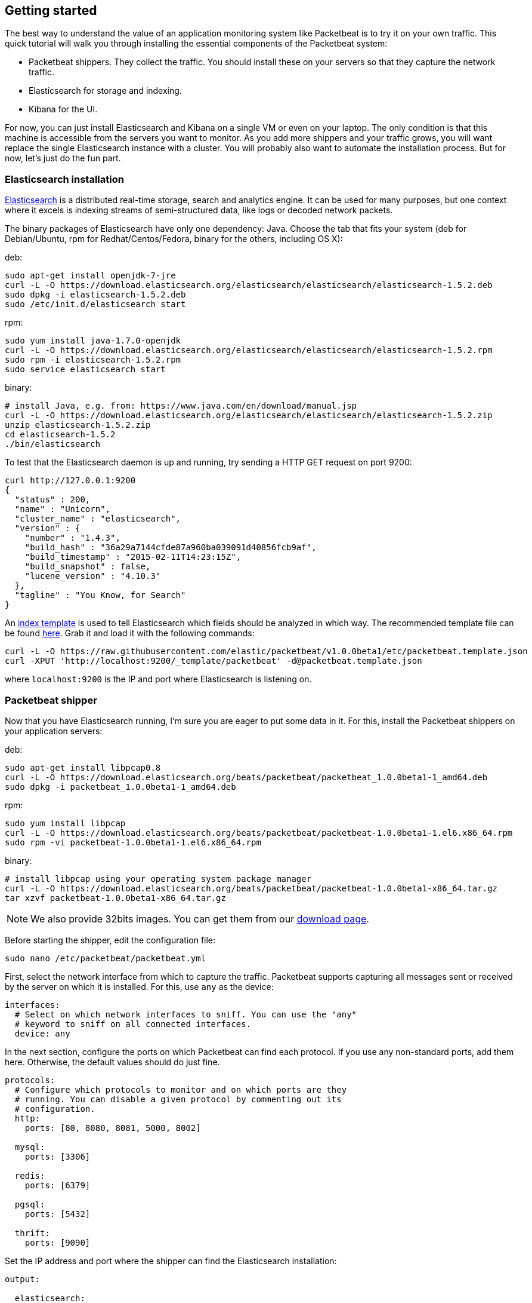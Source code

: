////

This file is generated! Edit gettingstarted.in.asciidoc instead and then
re-generate this file with:

  ../scripts/generate_gettingstarted.sh gettingstarted.in.asciidoc gettingstarted.asciidoc

////

[[packetbeat-getting-started]]
== Getting started


The best way to understand the value of an application monitoring system like
Packetbeat is to try it on your own traffic. This quick tutorial will walk you
through installing the essential components of the Packetbeat system:

 * Packetbeat shippers. They collect the traffic. You should install these on
   your servers so that they capture the network traffic.
 * Elasticsearch for storage and indexing.
 * Kibana for the UI.

For now, you can just install Elasticsearch and Kibana on a single VM or even
on your laptop. The only condition is that this machine is accessible from the
servers you want to monitor. As you add more shippers and your traffic grows, you
will want replace the single Elasticsearch instance with a cluster. You will
probably also want to automate the installation process.  But for now, let's
just do the fun part.

=== Elasticsearch installation

http://www.elasticsearch.org/[Elasticsearch] is a distributed real-time
storage, search and analytics engine. It can be used for many purposes, but one
context where it excels is indexing streams of semi-structured data, like logs
or decoded network packets.

The binary packages of Elasticsearch have only one dependency: Java. Choose the
tab that fits your system (deb for Debian/Ubuntu, rpm for Redhat/Centos/Fedora,
binary for the others, including OS X):

deb:

[source,shell]
----------------------------------------------------------------------
sudo apt-get install openjdk-7-jre
curl -L -O https://download.elasticsearch.org/elasticsearch/elasticsearch/elasticsearch-1.5.2.deb
sudo dpkg -i elasticsearch-1.5.2.deb
sudo /etc/init.d/elasticsearch start
----------------------------------------------------------------------

rpm:

[source,shell]
----------------------------------------------------------------------
sudo yum install java-1.7.0-openjdk
curl -L -O https://download.elasticsearch.org/elasticsearch/elasticsearch/elasticsearch-1.5.2.rpm
sudo rpm -i elasticsearch-1.5.2.rpm
sudo service elasticsearch start
----------------------------------------------------------------------

binary:

[source,shell]
----------------------------------------------------------------------
# install Java, e.g. from: https://www.java.com/en/download/manual.jsp
curl -L -O https://download.elasticsearch.org/elasticsearch/elasticsearch/elasticsearch-1.5.2.zip
unzip elasticsearch-1.5.2.zip
cd elasticsearch-1.5.2
./bin/elasticsearch
----------------------------------------------------------------------


To test that the Elasticsearch daemon is up and running, try sending a HTTP GET
request on port 9200:

[source,shell]
----------------------------------------------------------------------
curl http://127.0.0.1:9200
{
  "status" : 200,
  "name" : "Unicorn",
  "cluster_name" : "elasticsearch",
  "version" : {
    "number" : "1.4.3",
    "build_hash" : "36a29a7144cfde87a960ba039091d40856fcb9af",
    "build_timestamp" : "2015-02-11T14:23:15Z",
    "build_snapshot" : false,
    "lucene_version" : "4.10.3"
  },
  "tagline" : "You Know, for Search"
}
----------------------------------------------------------------------

An
http://www.elasticsearch.org/guide/en/elasticsearch/reference/current/indices-templates.html[index
template] is used to tell Elasticsearch which fields should be analyzed in which way. The recommended
template file can be found
https://github.com/packetbeat/packetbeat/blob/v1.0.0beta1/etc/packetbeat.template.json[here].
Grab it and load it with the following commands:


[source,shell]
----------------------------------------------------------------------
curl -L -O https://raw.githubusercontent.com/elastic/packetbeat/v1.0.0beta1/etc/packetbeat.template.json
curl -XPUT 'http://localhost:9200/_template/packetbeat' -d@packetbeat.template.json
----------------------------------------------------------------------

where `localhost:9200` is the IP and port where Elasticsearch is listening on.

=== Packetbeat shipper

Now that you have Elasticsearch running, I'm sure you are eager to put some
data in it. For this, install the Packetbeat shippers on your application
servers:

deb:

[source,shell]
----------------------------------------------------------------------
sudo apt-get install libpcap0.8
curl -L -O https://download.elasticsearch.org/beats/packetbeat/packetbeat_1.0.0beta1-1_amd64.deb
sudo dpkg -i packetbeat_1.0.0beta1-1_amd64.deb
----------------------------------------------------------------------

rpm:

[source,shell]
----------------------------------------------------------------------
sudo yum install libpcap
curl -L -O https://download.elasticsearch.org/beats/packetbeat/packetbeat-1.0.0beta1-1.el6.x86_64.rpm
sudo rpm -vi packetbeat-1.0.0beta1-1.el6.x86_64.rpm
----------------------------------------------------------------------


binary:

[source,shell]
----------------------------------------------------------------------
# install libpcap using your operating system package manager
curl -L -O https://download.elasticsearch.org/beats/packetbeat/packetbeat-1.0.0beta1-x86_64.tar.gz
tar xzvf packetbeat-1.0.0beta1-x86_64.tar.gz
----------------------------------------------------------------------

////
TODO: Check if the downloads URL is indeed /downloads/beats
////
NOTE: We also provide 32bits images. You can get them from our
https://www.elastic.co/downloads/beats[download page].


Before starting the shipper, edit the configuration file:

[source,shell]
----------------------------------------------------------------------
sudo nano /etc/packetbeat/packetbeat.yml
----------------------------------------------------------------------

First, select the network interface from which to capture the traffic. Packetbeat
supports capturing all messages sent or received by the server on which it is
installed. For this, use `any` as the device:

[source,yaml]
----------------------------------------------------------------------
interfaces:
  # Select on which network interfaces to sniff. You can use the "any"
  # keyword to sniff on all connected interfaces.
  device: any
----------------------------------------------------------------------

In the next section, configure the ports on which Packetbeat can find each
protocol. If you use any non-standard ports, add them here. Otherwise, the
default values should do just fine.

[source,yaml]
----------------------------------------------------------------------
protocols:
  # Configure which protocols to monitor and on which ports are they
  # running. You can disable a given protocol by commenting out its
  # configuration.
  http:
    ports: [80, 8080, 8081, 5000, 8002]

  mysql:
    ports: [3306]

  redis:
    ports: [6379]

  pgsql:
    ports: [5432]

  thrift:
    ports: [9090]
----------------------------------------------------------------------

Set the IP address and port where the shipper can find the Elasticsearch
installation:

[source,yaml]
----------------------------------------------------------------------
output:

  elasticsearch:
    # Uncomment out this option if you want to output to Elasticsearch. The
    # default is false.
    enabled: true

    # Set the host and port where to find Elasticsearch.
    host: 192.168.1.42
    port: 9200

    # Comment this option if you don't want to store the topology in
    # Elasticsearch. The default is false.
    save_topology: true
----------------------------------------------------------------------

You are now ready to start the shipper:

deb:

[source,shell]
----------------------------------------------------------------------
sudo /etc/init.d/packetbeat restart
----------------------------------------------------------------------

rpm:

[source,shell]
----------------------------------------------------------------------
sudo service restart packetbeat
----------------------------------------------------------------------

binary:

[source,shell]
----------------------------------------------------------------------
cd packetbeat-1.0.0beta1
sudo ./packetbeat -c /etc/packetbeat/packetbeat.yml
----------------------------------------------------------------------

=== Kibana installation

https://www.elastic.co/products/kibana[Kibana] is a visualization application
that gets its data from Elasticsearch. It provides a customizable and
user-friendly UI in which you can combine various widget types to create your
own dashboards. The dashboards can be easily saved, shared and linked.

For this tutorial, we recommend to install Kibana on the same server as
Elasticsearch, but it is not required.

Use the following commands to download and run Kibana:

[source,shell]
----------------------------------------------------------------------
curl -L -O https://download.elastic.co/kibana/kibana/kibana-4.0.2-linux-x64.tar.gz
tar xzvf kibana-4.0.2-linux-x64.tar.gz
cd kibana-4.0.2-linux-x64/
./bin/kibana
----------------------------------------------------------------------

You can find Kibana binaries for other operating systems on the
https://www.elastic.co/downloads/kibana[Kibana downloads page].

If Kibana cannot reach the Elasticsearh server, you can adjust the settings for
it from the `config/kibana.yml` file.

Now point your browser to port 5601 and you should see the Kibana web
interface.

The first thing you need to do is to configure the index pattern. In
the *Index name or pattern* field enter `packetbeat-*` and for the *Time-field
name* select `timestamp`.

image:./images/kibana-index-pattern.png[Kibana index pattern]

If after you configure the `packetbeat-*` index pattern Kibana still says
_Unable to fetch mapping. Do you have indices matching the pattern?_, it means
that Packetbeat hasn't yet written any data into Elasticsearch. Make sure that
some traffic was running on your servers and that Packetbeat could see it.

If everything goes fine, you should already see some traffic reported by
Packetbeat under the Discover page:

image:./images/kibana-discover.png[Kibana discover page]


=== Sample Kibana dashboards

Kibana has a large set of visualization types which you can combine to create
the perfect dashboards for your needs. But this flexibility can be a bit
overwhelming at the beginning, so we have created a couple of
<<sample-dashboards,sample dashboards>> to give you a good start and to
demonstrate what is possible based on the wire data.

To load the sample pages, follow these steps:

////
TODO: Update this link.
////

[source,shell]
----------------------------------------------------------------------
$ curl -L -O https://github.com/elastic/packetbeat-dashboards/archive/v1.0.0beta1.tar.gz
$ tar xzvf v1.0.0beta1.tar.gz
$ cd dashboards-1.0.0beta1/
$ ./load.sh
----------------------------------------------------------------------

To open the loaded dashboards, go to the *Dashboard* page and click the "Open"
icon. Select *Packetbeat Dashboard* from the list. You can then switch easier
between the dashboards by using the *Navigation* widget.

Enjoy!
